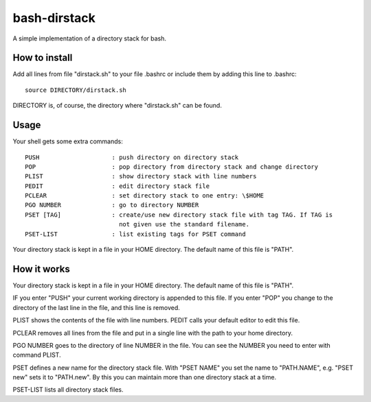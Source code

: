 =============
bash-dirstack
=============

A simple implementation of a directory stack for bash.

How to install
--------------

Add all lines from file "dirstack.sh" to your file .bashrc or include them by adding this line to .bashrc::

  source DIRECTORY/dirstack.sh

DIRECTORY is, of course, the directory where "dirstack.sh" can be found.

Usage
-----

Your shell gets some extra commands::

  PUSH                    : push directory on directory stack
  POP                     : pop directory from directory stack and change directory
  PLIST                   : show directory stack with line numbers
  PEDIT                   : edit directory stack file
  PCLEAR                  : set directory stack to one entry: \$HOME
  PGO NUMBER              : go to directory NUMBER
  PSET [TAG]              : create/use new directory stack file with tag TAG. If TAG is
                            not given use the standard filename.
  PSET-LIST               : list existing tags for PSET command

Your directory stack is kept in a file in your HOME directory. The default name of this file is "PATH".

How it works  
------------
    
Your directory stack is kept in a file in your HOME directory. The default name of this file is "PATH".                                    
    
IF you enter "PUSH" your current working directory is appended to this file. If you enter "POP" 
you change to the directory of the last line in the file, and this line is removed.
 
PLIST shows the contents of the file with line numbers. PEDIT calls your default editor to edit this file.
 
PCLEAR removes all lines from the file and put in a single line with the path to your home directory.
 
PGO NUMBER goes to the directory of line NUMBER in the file. You can see the NUMBER you need 
to enter with command PLIST.
 
PSET defines a new name for the directory stack file. With "PSET NAME" you set the name to 
"PATH.NAME", e.g. "PSET new" sets it to "PATH.new". By this you can maintain more than one directory stack at a time.
 
PSET-LIST lists all directory stack files.

